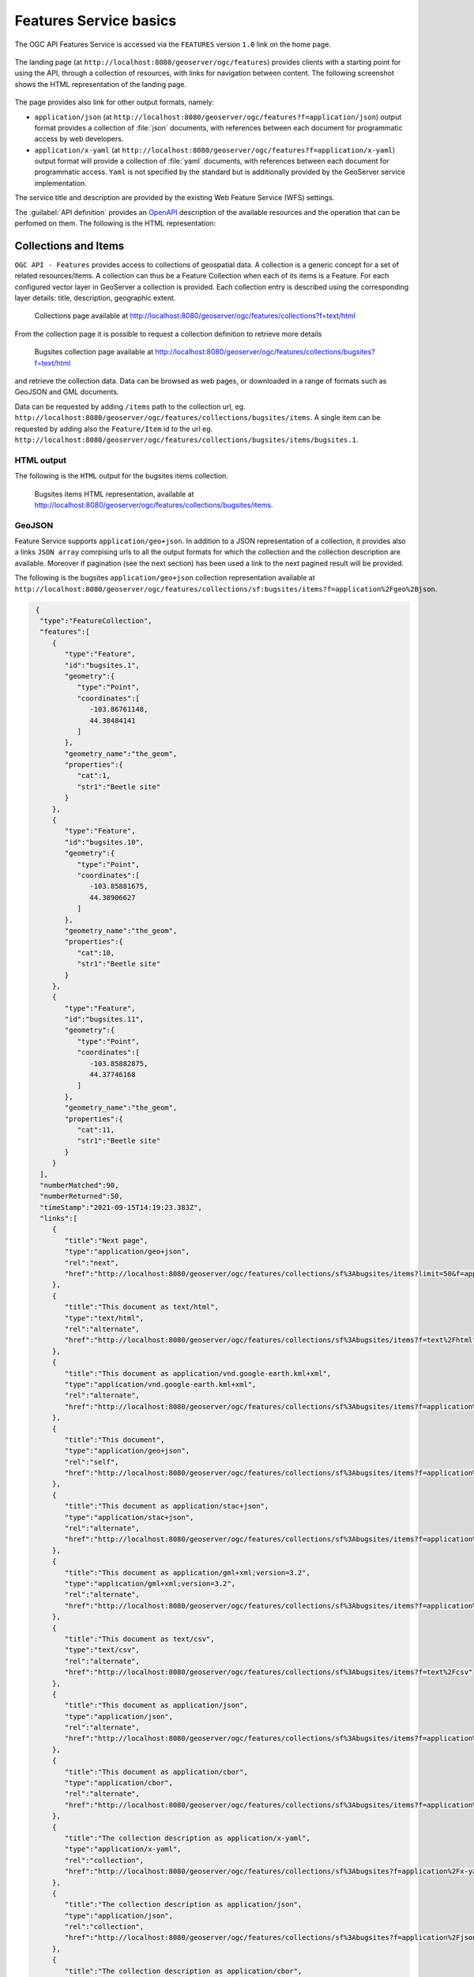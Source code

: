 .. module:: geoserver.ogcapi.features.basics
   :synopsis: Introduction to ogcapi features service.

.. _geoserver.ogcapi.features.basics:

Features Service basics
=========================

The OGC API Features Service is accessed via the ``FEATURES`` version ``1.0`` link on the home page.

 .. figure:: img/ogcapi-features.png
    :width: 300
    :height: 300

The landing page (at ``http://localhost:8080/geoserver/ogc/features``) provides clients with a starting point for using the API, through a collection of resources, with links for navigation between content. The following screenshot shows the HTML representation of the landing page.

 .. figure:: img/ogcapi-features-capabilities.png

The page provides also link for other output formats, namely:

* ``application/json`` (at ``http://localhost:8080/geoserver/ogc/features?f=application/json``)  output format provides a collection of :file:`json` documents, with references between each document for programmatic access by web developers.

* ``application/x-yaml`` (at ``http://localhost:8080/geoserver/ogc/features?f=application/x-yaml``) output format will provide a collection of :file:`yaml` documents, with references between each document for programmatic access. ``Yaml`` is not specified by the standard but is additionally provided by the GeoServer service implementation.

The service title and description are provided by the existing Web Feature Service (WFS) settings.

The :guilabel:`API definition` provides an `OpenAPI <https://www.openapis.org/>`__ description of the available resources and the operation that can be perfomed on them. The following is the HTML representation:


.. figure:: img/api-definition-swagger.png


Collections and Items
---------------------

``OGC API - Features`` provides access to collections of geospatial data. A collection is a generic concept for a set of related resources/items. 
A collection can thus be a Feature Collection when each of its items is a Feature.
For each configured vector layer in GeoServer a collection is provided. Each collection entry is described using the corresponding layer details: title, description, geographic extent.

.. figure:: img/collections.png
   
   Collections page available at http://localhost:8080/geoserver/ogc/features/collections?f=text/html

From the collection page it is possible to request a collection definition to retrieve more details

.. figure:: img/bugsites-collection.png
   
   Bugsites collection page available at http://localhost:8080/geoserver/ogc/features/collections/bugsites?f=text/html

and retrieve the collection data. Data can be browsed as web pages, or downloaded in a range of formats such as GeoJSON and GML documents.

Data can be requested by adding ``/items`` path to the collection url, eg. ``http://localhost:8080/geoserver/ogc/features/collections/bugsites/items``.
A single item can be requested by adding also the ``Feature/Item`` id to the url eg. ``http://localhost:8080/geoserver/ogc/features/collections/bugsites/items/bugsites.1``.

HTML output
~~~~~~~~~~~~
The following is the ``HTML`` output for the bugsites items collection.

.. figure:: img/items.png
   
   Bugsites items HTML representation, available at http://localhost:8080/geoserver/ogc/features/collections/bugsites/items.


GeoJSON
~~~~~~~~

Feature Service supports ``application/geo+json``. In addition to a JSON representation of a collection, it provides also a links ``JSON array`` comrpising urls to all the output formats for which the collection and the collection description are available.
Moreover if pagination (see the next section) has been used a link to the next pagined result will be provided.

The following is the bugsites ``application/geo+json`` collection representation available at  ``http://localhost:8080/geoserver/ogc/features/collections/sf:bugsites/items?f=application%2Fgeo%2Bjson``.

.. code-block:: json
   
  {
   "type":"FeatureCollection",
   "features":[
      {
         "type":"Feature",
         "id":"bugsites.1",
         "geometry":{
            "type":"Point",
            "coordinates":[
               -103.86761148,
               44.38484141
            ]
         },
         "geometry_name":"the_geom",
         "properties":{
            "cat":1,
            "str1":"Beetle site"
         }
      },
      {
         "type":"Feature",
         "id":"bugsites.10",
         "geometry":{
            "type":"Point",
            "coordinates":[
               -103.85881675,
               44.38906627
            ]
         },
         "geometry_name":"the_geom",
         "properties":{
            "cat":10,
            "str1":"Beetle site"
         }
      },
      {
         "type":"Feature",
         "id":"bugsites.11",
         "geometry":{
            "type":"Point",
            "coordinates":[
               -103.85882875,
               44.37746168
            ]
         },
         "geometry_name":"the_geom",
         "properties":{
            "cat":11,
            "str1":"Beetle site"
         }
      }
   ],
   "numberMatched":90,
   "numberReturned":50,
   "timeStamp":"2021-09-15T14:19:23.383Z",
   "links":[
      {
         "title":"Next page",
         "type":"application/geo+json",
         "rel":"next",
         "href":"http://localhost:8080/geoserver/ogc/features/collections/sf%3Abugsites/items?limit=50&f=application%2Fgeo%2Bjson&startIndex=50"
      },
      {
         "title":"This document as text/html",
         "type":"text/html",
         "rel":"alternate",
         "href":"http://localhost:8080/geoserver/ogc/features/collections/sf%3Abugsites/items?f=text%2Fhtml"
      },
      {
         "title":"This document as application/vnd.google-earth.kml+xml",
         "type":"application/vnd.google-earth.kml+xml",
         "rel":"alternate",
         "href":"http://localhost:8080/geoserver/ogc/features/collections/sf%3Abugsites/items?f=application%2Fvnd.google-earth.kml%2Bxml"
      },
      {
         "title":"This document",
         "type":"application/geo+json",
         "rel":"self",
         "href":"http://localhost:8080/geoserver/ogc/features/collections/sf%3Abugsites/items?f=application%2Fgeo%2Bjson"
      },
      {
         "title":"This document as application/stac+json",
         "type":"application/stac+json",
         "rel":"alternate",
         "href":"http://localhost:8080/geoserver/ogc/features/collections/sf%3Abugsites/items?f=application%2Fstac%2Bjson"
      },
      {
         "title":"This document as application/gml+xml;version=3.2",
         "type":"application/gml+xml;version=3.2",
         "rel":"alternate",
         "href":"http://localhost:8080/geoserver/ogc/features/collections/sf%3Abugsites/items?f=application%2Fgml%2Bxml%3Bversion%3D3.2"
      },
      {
         "title":"This document as text/csv",
         "type":"text/csv",
         "rel":"alternate",
         "href":"http://localhost:8080/geoserver/ogc/features/collections/sf%3Abugsites/items?f=text%2Fcsv"
      },
      {
         "title":"This document as application/json",
         "type":"application/json",
         "rel":"alternate",
         "href":"http://localhost:8080/geoserver/ogc/features/collections/sf%3Abugsites/items?f=application%2Fjson"
      },
      {
         "title":"This document as application/cbor",
         "type":"application/cbor",
         "rel":"alternate",
         "href":"http://localhost:8080/geoserver/ogc/features/collections/sf%3Abugsites/items?f=application%2Fcbor"
      },
      {
         "title":"The collection description as application/x-yaml",
         "type":"application/x-yaml",
         "rel":"collection",
         "href":"http://localhost:8080/geoserver/ogc/features/collections/sf%3Abugsites?f=application%2Fx-yaml"
      },
      {
         "title":"The collection description as application/json",
         "type":"application/json",
         "rel":"collection",
         "href":"http://localhost:8080/geoserver/ogc/features/collections/sf%3Abugsites?f=application%2Fjson"
      },
      {
         "title":"The collection description as application/cbor",
         "type":"application/cbor",
         "rel":"collection",
         "href":"http://localhost:8080/geoserver/ogc/features/collections/sf%3Abugsites?f=application%2Fcbor"
      },
      {
         "title":"The collection description as text/html",
         "type":"text/html",
         "rel":"collection",
         "href":"http://localhost:8080/geoserver/ogc/features/collections/sf%3Abugsites?f=text%2Fhtml"
      }
   ]
 }

When a single item is requested it will appear as a single ``JSON object``.

The following is a bugsites item ``application/geo+json`` representation available at  ``http://localhost:8080/geoserver/ogc/features/collections/sf:bugsites/items/bugsites.1?f=application%2Fgeo%2Bjson``.

.. code-block:: json
   
   {
   "type":"Feature",
   "id":"bugsites.1",
   "geometry":{
      "type":"Point",
      "coordinates":[
         -103.86761148,
         44.38484141
      ]
   },
   "geometry_name":"the_geom",
   "properties":{
      "cat":1,
      "str1":"Beetle site"
   },
   "links":[
      {
         "title":"This document as text/html",
         "type":"text/html",
         "rel":"alternate",
         "href":"http://localhost:8080/geoserver/ogc/features/collections/sf%3Abugsites/items/bugsites.1?f=text%2Fhtml"
      },
      {
         "title":"This document as application/vnd.google-earth.kml+xml",
         "type":"application/vnd.google-earth.kml+xml",
         "rel":"alternate",
         "href":"http://localhost:8080/geoserver/ogc/features/collections/sf%3Abugsites/items/bugsites.1?f=application%2Fvnd.google-earth.kml%2Bxml"
      },
      {
         "title":"This document",
         "type":"application/geo+json",
         "rel":"self",
         "href":"http://localhost:8080/geoserver/ogc/features/collections/sf%3Abugsites/items/bugsites.1?f=application%2Fgeo%2Bjson"
      }
   ]
 }


GML output
~~~~~~~~~~~~
GeoServer also provides a GML output.

The following is the ``gml+xml;version=3.2`` representation available at 
``http://localhost:8080/geoserver/ogc/features/collections/sf:bugsites/items?f=application%2Fgml%2Bxml%3Bversion%3D3.2&limit=3``.


.. code-block:: xml
   
   <?xml version="1.0" encoding="UTF-8"?>
   <wfs:FeatureCollection xmlns:xs="http://www.w3.org/2001/XMLSchema" xmlns:sf="http://www.openplans.org/spearfish" xmlns:wfs="http://www.opengis.net/wfs/2.0" xmlns:gml="http://www.opengis.net/gml/3.2" xmlns:xsi="http://www.w3.org/2001/XMLSchema-instance" next="http://localhost:8080/geoserver/ogc/features/collections/sf%3Abugsites/items?limit=3&amp;f=application%2Fgml%2Bxml%3Bversion%3D3.2&amp;startIndex=3" numberMatched="90" numberReturned="3" timeStamp="2021-09-24T15:04:32.259Z" xsi:schemaLocation="http://www.opengis.net/wfs/2.0 http://localhost:8080/geoserver/schemas/wfs/2.0/wfs.xsd http://www.openplans.org/spearfish http://localhost:8080/geoserver/wfs?service=WFS&amp;version=2.0.0&amp;request=DescribeFeatureType&amp;typeName=sf%3Abugsites http://www.opengis.net/gml/3.2 http://localhost:8080/geoserver/schemas/gml/3.2.1/gml.xsd">
   <wfs:member>
      <sf:bugsites gml:id="bugsites.1">
         <sf:the_geom>
         <gml:Point srsName="http://www.opengis.net/gml/srs/epsg.xml#4326" srsDimension="2" gml:id="bugsites.1.the_geom">
            <gml:pos>-103.86761148 44.38484141</gml:pos>
         </gml:Point>
         </sf:the_geom>
         <sf:cat>1</sf:cat>
         <sf:str1>Beetle site</sf:str1>
      </sf:bugsites>
   </wfs:member>
   <wfs:member>
      <sf:bugsites gml:id="bugsites.10">
         <sf:the_geom>
         <gml:Point srsName="http://www.opengis.net/gml/srs/epsg.xml#4326" srsDimension="2" gml:id="bugsites.10.the_geom">
            <gml:pos>-103.85881675 44.38906627</gml:pos>
         </gml:Point>
         </sf:the_geom>
         <sf:cat>10</sf:cat>
         <sf:str1>Beetle site</sf:str1>
      </sf:bugsites>
   </wfs:member>
   <wfs:member>
      <sf:bugsites gml:id="bugsites.11">
         <sf:the_geom>
         <gml:Point srsName="http://www.opengis.net/gml/srs/epsg.xml#4326" srsDimension="2" gml:id="bugsites.11.the_geom">
            <gml:pos>-103.85882875 44.37746168</gml:pos>
         </gml:Point>
         </sf:the_geom>
         <sf:cat>11</sf:cat>
         <sf:str1>Beetle site</sf:str1>
      </sf:bugsites>
   </wfs:member>
   </wfs:FeatureCollection>